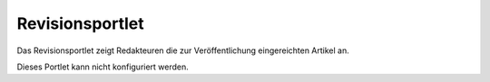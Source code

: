 Revisionsportlet
================

Das Revisionsportlet zeigt Redakteuren die zur Veröffentlichung eingereichten Artikel an.

Dieses Portlet kann nicht konfiguriert werden.

